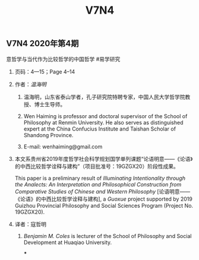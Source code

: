 #+TITLE: V7N4

** V7N4 2020年第4期
**** 意哲学与当代作为比较哲学的中国哲学 #易学研究
***** 页码：4—15；Page 4–14
***** 作者：[[温海明]]
****** 温海明，山东省泰山学者，孔子研究院特聘专家，中国人民大学哲学院教授、博士生导师。
****** Wen Haiming is professor and doctoral supervisor of the School of Philosophy at Renmin University. He also serves as distinguished expert at the China Confucius Institute and Taishan Scholar of Shandong Province.
****** E-mail: wenhaiming@gmail.com
***** 本文系贵州省2019年度哲学社会科学规划国学单列课题“论语明意——《论语》的中西比较哲学诠释与建构”（项目批准号：19GZGX20）阶段性成果。
This paper is a preliminary result of /Illuminating Intentionality through the Analects: An Interpretation and Philosophical Construction from Comparative Studies of Chinese and Western Philosophy/ [论语明意——《论语》的中西比较哲学诠释与建构], a /Guoxue/ project supported by 2019 Guizhou Provincial Philosophy and Social Sciences Program (Project No. 19GZGX20).
***** 译者：寇哲明
****** [[Benjamin M. Coles]] is lecturer of the School of Philosophy and Social Development at Huaqiao University.
***